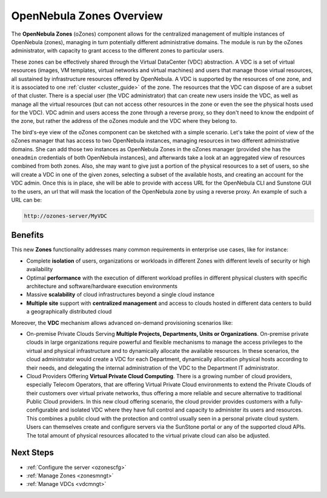 .. _ozones:

==========================
OpenNebula Zones Overview
==========================

|image0|

The **OpenNebula Zones** (oZones) component allows for the centralized management of multiple instances of OpenNebula (zones), managing in turn potentially different administrative domains. The module is run by the oZones administrator, with capacity to grant access to the different zones to particular users.

These zones can be effectively shared through the Virtual DataCenter (VDC) abstraction. A VDC is a set of virtual resources (images, VM templates, virtual networks and virtual machines) and users that manage those virtual resources, all sustained by infrastructure resources offered by OpenNebula. A VDC is supported by the resources of one zone, and it is associated to one :ref:`cluster <cluster_guide>` of the zone. The resources that the VDC can dispose of are a subset of that cluster. There is a special user (the VDC administrator) that can create new users inside the VDC, as well as manage all the virtual resources (but can not access other resources in the zone or even the see the physical hosts used for the VDC). VDC admin and users access the zone through a reverse proxy, so they don't need to know the endpoint of the zone, but rather the address of the oZones module and the VDC where they belong to.

The bird's-eye view of the oZones component can be sketched with a simple scenario. Let's take the point of view of the oZones manager that has access to two OpenNebula instances, managing resources in two different administrative domains. She can add those two instances as OpenNebula Zones in the oZones manager (provided she has the ``oneadmin`` credentials of both OpenNebula instances), and afterwards take a look at an aggregated view of resources combined from both zones. Also, she may want to give just a portion of the physical resources to a set of users, so she will create a VDC in one of the given zones, selecting a subset of the available hosts, and creating an account for the VDC admin. Once this is in place, she will be able to provide with access URL for the OpenNebula CLI and Sunstone GUI to the users, an url that will mask the location of the OpenNebula zone by using a reverse proxy. An example of such a URL can be:

.. code::

    http://ozones-server/MyVDC

Benefits
--------

This new **Zones** functionality addresses many common requirements in enterprise use cases, like for instance:

-  Complete **isolation** of users, organizations or workloads in different Zones with different levels of security or high availability
-  Optimal **performance** with the execution of different workload profiles in different physical clusters with specific architecture and software/hardware execution environments
-  Massive **scalability** of cloud infrastructures beyond a single cloud instance
-  **Multiple site** support with **centralized management** and access to clouds hosted in different data centers to build a geographically distributed cloud

Moreover, the **VDC** mechanism allows advanced on-demand provisioning scenarios like:

-  On-premise Private Clouds Serving **Multiple Projects, Departments, Units or Organizations**. On-premise private clouds in large organizations require powerful and flexible mechanisms to manage the access privileges to the virtual and physical infrastructure and to dynamically allocate the available resources. In these scenarios, the cloud administrator would create a VDC for each Department, dynamically allocation physical hosts according to their needs, and delegating the internal administration of the VDC to the Department IT administrator.
-  Cloud Providers Offering **Virtual Private Cloud Computing**. There is a growing number of cloud providers, especially Telecom Operators, that are offering Virtual Private Cloud environments to extend the Private Clouds of their customers over virtual private networks, thus offering a more reliable and secure alternative to traditional Public Cloud providers. In this new cloud offering scenario, the cloud provider provides customers with a fully-configurable and isolated VDC where they have full control and capacity to administer its users and resources. This combines a public cloud with the protection and control usually seen in a personal private cloud system. Users can themselves create and configure servers via the SunStone portal or any of the supported cloud APIs. The total amount of physical resources allocated to the virtual private cloud can also be adjusted.

Next Steps
----------

-  :ref:`Configure the server <ozonescfg>`
-  :ref:`Manage Zones <zonesmngt>`
-  :ref:`Manage VDCs <vdcmngt>`

.. |image0| image:: /images/ozones-arch-v3.4.png
